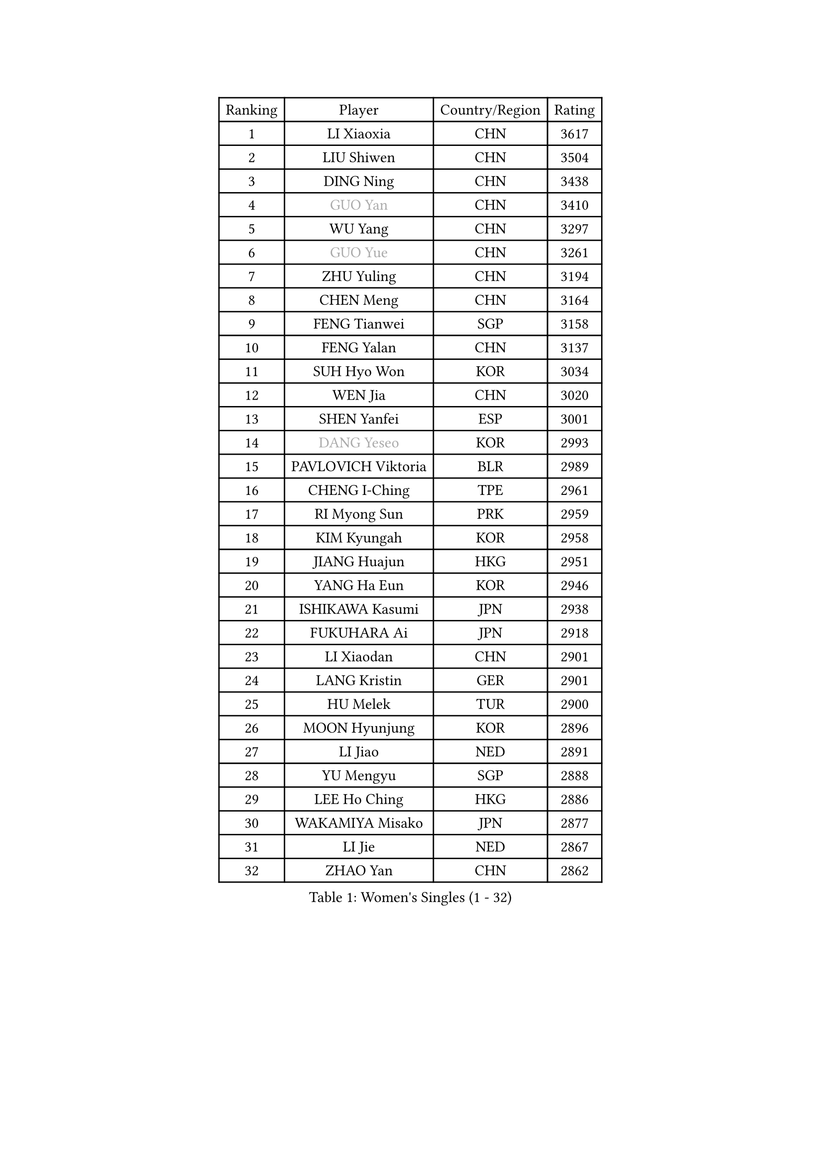 
#set text(font: ("Courier New", "NSimSun"))
#figure(
  caption: "Women's Singles (1 - 32)",
    table(
      columns: 4,
      [Ranking], [Player], [Country/Region], [Rating],
      [1], [LI Xiaoxia], [CHN], [3617],
      [2], [LIU Shiwen], [CHN], [3504],
      [3], [DING Ning], [CHN], [3438],
      [4], [#text(gray, "GUO Yan")], [CHN], [3410],
      [5], [WU Yang], [CHN], [3297],
      [6], [#text(gray, "GUO Yue")], [CHN], [3261],
      [7], [ZHU Yuling], [CHN], [3194],
      [8], [CHEN Meng], [CHN], [3164],
      [9], [FENG Tianwei], [SGP], [3158],
      [10], [FENG Yalan], [CHN], [3137],
      [11], [SUH Hyo Won], [KOR], [3034],
      [12], [WEN Jia], [CHN], [3020],
      [13], [SHEN Yanfei], [ESP], [3001],
      [14], [#text(gray, "DANG Yeseo")], [KOR], [2993],
      [15], [PAVLOVICH Viktoria], [BLR], [2989],
      [16], [CHENG I-Ching], [TPE], [2961],
      [17], [RI Myong Sun], [PRK], [2959],
      [18], [KIM Kyungah], [KOR], [2958],
      [19], [JIANG Huajun], [HKG], [2951],
      [20], [YANG Ha Eun], [KOR], [2946],
      [21], [ISHIKAWA Kasumi], [JPN], [2938],
      [22], [FUKUHARA Ai], [JPN], [2918],
      [23], [LI Xiaodan], [CHN], [2901],
      [24], [LANG Kristin], [GER], [2901],
      [25], [HU Melek], [TUR], [2900],
      [26], [MOON Hyunjung], [KOR], [2896],
      [27], [LI Jiao], [NED], [2891],
      [28], [YU Mengyu], [SGP], [2888],
      [29], [LEE Ho Ching], [HKG], [2886],
      [30], [WAKAMIYA Misako], [JPN], [2877],
      [31], [LI Jie], [NED], [2867],
      [32], [ZHAO Yan], [CHN], [2862],
    )
  )#pagebreak()

#set text(font: ("Courier New", "NSimSun"))
#figure(
  caption: "Women's Singles (33 - 64)",
    table(
      columns: 4,
      [Ranking], [Player], [Country/Region], [Rating],
      [33], [WANG Xuan], [CHN], [2841],
      [34], [LI Qian], [POL], [2840],
      [35], [NI Xia Lian], [LUX], [2840],
      [36], [#text(gray, "FUJII Hiroko")], [JPN], [2838],
      [37], [JEON Jihee], [KOR], [2834],
      [38], [MONTEIRO DODEAN Daniela], [ROU], [2824],
      [39], [SHAN Xiaona], [GER], [2809],
      [40], [MORIZONO Misaki], [JPN], [2807],
      [41], [KIM Hye Song], [PRK], [2806],
      [42], [TIE Yana], [HKG], [2803],
      [43], [PESOTSKA Margaryta], [UKR], [2800],
      [44], [SAMARA Elizabeta], [ROU], [2799],
      [45], [POTA Georgina], [HUN], [2793],
      [46], [HIRANO Sayaka], [JPN], [2793],
      [47], [LI Xue], [FRA], [2791],
      [48], [TIKHOMIROVA Anna], [RUS], [2791],
      [49], [WINTER Sabine], [GER], [2779],
      [50], [LIU Jia], [AUT], [2771],
      [51], [VACENOVSKA Iveta], [CZE], [2770],
      [52], [SEOK Hajung], [KOR], [2768],
      [53], [XIAN Yifang], [FRA], [2759],
      [54], [YOON Sunae], [KOR], [2757],
      [55], [PARK Seonghye], [KOR], [2755],
      [56], [NONAKA Yuki], [JPN], [2750],
      [57], [WU Jiaduo], [GER], [2747],
      [58], [EKHOLM Matilda], [SWE], [2731],
      [59], [LEE I-Chen], [TPE], [2727],
      [60], [IVANCAN Irene], [GER], [2711],
      [61], [CHOI Moonyoung], [KOR], [2710],
      [62], [BILENKO Tetyana], [UKR], [2701],
      [63], [HUANG Yi-Hua], [TPE], [2700],
      [64], [PARTYKA Natalia], [POL], [2699],
    )
  )#pagebreak()

#set text(font: ("Courier New", "NSimSun"))
#figure(
  caption: "Women's Singles (65 - 96)",
    table(
      columns: 4,
      [Ranking], [Player], [Country/Region], [Rating],
      [65], [RAMIREZ Sara], [ESP], [2699],
      [66], [KOMWONG Nanthana], [THA], [2698],
      [67], [LEE Eunhee], [KOR], [2697],
      [68], [DAS Ankita], [IND], [2694],
      [69], [RI Mi Gyong], [PRK], [2693],
      [70], [SOLJA Amelie], [AUT], [2693],
      [71], [LOVAS Petra], [HUN], [2690],
      [72], [PASKAUSKIENE Ruta], [LTU], [2690],
      [73], [NG Wing Nam], [HKG], [2687],
      [74], [BARTHEL Zhenqi], [GER], [2681],
      [75], [PERGEL Szandra], [HUN], [2674],
      [76], [KIM Jong], [PRK], [2672],
      [77], [ZHENG Jiaqi], [USA], [2661],
      [78], [PARK Youngsook], [KOR], [2660],
      [79], [#text(gray, "WU Xue")], [DOM], [2659],
      [80], [MATSUZAWA Marina], [JPN], [2658],
      [81], [ZHANG Mo], [CAN], [2643],
      [82], [FUKUOKA Haruna], [JPN], [2641],
      [83], [ISHIGAKI Yuka], [JPN], [2638],
      [84], [MATSUDAIRA Shiho], [JPN], [2638],
      [85], [GU Yuting], [CHN], [2635],
      [86], [TAN Wenling], [ITA], [2631],
      [87], [CHE Xiaoxi], [CHN], [2630],
      [88], [CHEN Szu-Yu], [TPE], [2628],
      [89], [LIN Ye], [SGP], [2626],
      [90], [SONG Maeum], [KOR], [2625],
      [91], [ZHENG Shichang], [CHN], [2624],
      [92], [#text(gray, "MOLNAR Cornelia")], [CRO], [2623],
      [93], [#text(gray, "TOTH Krisztina")], [HUN], [2620],
      [94], [HAMAMOTO Yui], [JPN], [2619],
      [95], [SOLJA Petrissa], [GER], [2618],
      [96], [PRIVALOVA Alexandra], [BLR], [2615],
    )
  )#pagebreak()

#set text(font: ("Courier New", "NSimSun"))
#figure(
  caption: "Women's Singles (97 - 128)",
    table(
      columns: 4,
      [Ranking], [Player], [Country/Region], [Rating],
      [97], [YAMANASHI Yuri], [JPN], [2611],
      [98], [STRBIKOVA Renata], [CZE], [2607],
      [99], [ZHANG Lily], [USA], [2607],
      [100], [KUMAHARA Luca], [BRA], [2607],
      [101], [CECHOVA Dana], [CZE], [2605],
      [102], [MIKHAILOVA Polina], [RUS], [2599],
      [103], [KUZMINA Elena], [RUS], [2598],
      [104], [STEFANOVA Nikoleta], [ITA], [2591],
      [105], [DOO Hoi Kem], [HKG], [2588],
      [106], [WANG Chen], [CHN], [2587],
      [107], [FADEEVA Oxana], [RUS], [2584],
      [108], [#text(gray, "MISIKONYTE Lina")], [LTU], [2582],
      [109], [LIN Chia-Hui], [TPE], [2579],
      [110], [#text(gray, "KANG Misoon")], [KOR], [2579],
      [111], [SUZUKI Rika], [JPN], [2579],
      [112], [PAVLOVICH Veronika], [BLR], [2571],
      [113], [NOSKOVA Yana], [RUS], [2570],
      [114], [VIVARELLI Debora], [ITA], [2568],
      [115], [KATO Miyu], [JPN], [2566],
      [116], [MESHREF Dina], [EGY], [2566],
      [117], [#text(gray, "KIM Junghyun")], [KOR], [2564],
      [118], [#text(gray, "TANIOKA Ayuka")], [JPN], [2564],
      [119], [HIRANO Miu], [JPN], [2564],
      [120], [BALAZOVA Barbora], [SVK], [2562],
      [121], [NG Sock Khim], [MAS], [2561],
      [122], [LAY Jian Fang], [AUS], [2559],
      [123], [ODOROVA Eva], [SVK], [2559],
      [124], [MAEDA Miyu], [JPN], [2558],
      [125], [YOO Eunchong], [KOR], [2553],
      [126], [FEHER Gabriela], [SRB], [2552],
      [127], [CHOI Jeongmin], [KOR], [2549],
      [128], [ITO Mima], [JPN], [2546],
    )
  )